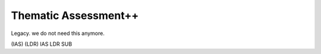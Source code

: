 Thematic Assessment++
===================
Legacy. we do not need this anymore.

(IAS)
(LDR)
IAS
LDR
SUB
